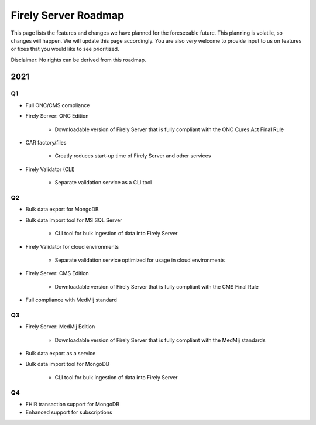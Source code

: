 .. _vonk_roadmap:

Firely Server Roadmap
=====================

This page lists the features and changes we have planned for the foreseeable future. This planning is volatile, so changes will happen. We will update this page accordingly. You are also very welcome to provide input to us on features or fixes that you would like to see prioritized. 

Disclaimer: No rights can be derived from this roadmap.

2021
----

Q1
^^

* Full ONC/CMS compliance

* Firely Server: ONC Edition

   * Downloadable version of Firely Server that is fully compliant with the ONC Cures Act Final Rule

* CAR factory/files

   * Greatly reduces start-up time of Firely Server and other services


* Firely Validator (CLI)

   * Separate validation service as a CLI tool


Q2
^^

* Bulk data export for MongoDB

* Bulk data import tool for MS SQL Server

   * CLI tool for bulk ingestion of data into Firely Server

* Firely Validator for cloud environments

   * Separate validation service optimized for usage in cloud environments

* Firely Server: CMS Edition

   * Downloadable version of Firely Server that is fully compliant with the CMS Final Rule

* Full compliance with MedMij standard

Q3
^^

* Firely Server: MedMij Edition

   * Downloadable version of Firely Server that is fully compliant with the MedMij standards

* Bulk data export as a service

* Bulk data import tool for MongoDB

   * CLI tool for bulk ingestion of data into Firely Server

Q4
^^

* FHIR transaction support for MongoDB

* Enhanced support for subscriptions

